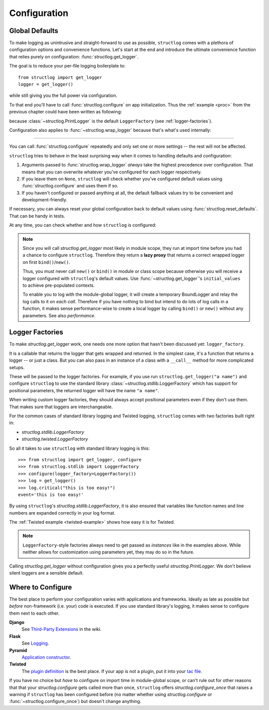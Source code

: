 Configuration
=============


Global Defaults
---------------

To make logging as unintrusive and straight-forward to use as possible, ``structlog`` comes with a plethora of configuration options and convenience functions.
Let's start at the end and introduce the ultimate convenience function that relies purely on configuration: :func:`structlog.get_logger`.

The goal is to reduce your per-file logging boilerplate to::

   from structlog import get_logger
   logger = get_logger()

while still giving you the full power via configuration.

To that end you'll have to call :func:`structlog.configure` on app initialization.
Thus the :ref:`example <proc>` from the previous chapter could have been written as following:

.. testcleanup:: *

   import structlog
   structlog.reset_defaults()

.. testsetup:: *

   import structlog
   structlog.reset_defaults()

.. testsetup:: config_wrap_logger, config_get_logger

   from structlog import PrintLogger, configure, reset_defaults, wrap_logger, get_logger
   from structlog.threadlocal import wrap_dict
   def proc(logger, method_name, event_dict):
      print("I got called with", event_dict)
      return repr(event_dict)

.. doctest:: config_get_logger

   >>> configure(processors=[proc])
   >>> log = get_logger()
   >>> log.info("hello world")
   I got called with {'event': 'hello world'}
   {'event': 'hello world'}

because :class:`~structlog.PrintLogger` is the default ``LoggerFactory`` (see :ref:`logger-factories`).

Configuration also applies to :func:`~structlog.wrap_logger` because that's what's used internally:

.. doctest:: config_wrap_logger

   >>> configure(processors=[proc], context_class=dict)
   >>> log = wrap_logger(PrintLogger())
   >>> log.info("hello world")
   I got called with {'event': 'hello world'}
   {'event': 'hello world'}


-----

You can call :func:`structlog.configure` repeatedly and only set one or more settings -- the rest will not be affected.

``structlog`` tries to behave in the least surprising way when it comes to handling defaults and configuration:

#. Arguments passed to :func:`structlog.wrap_logger` *always* take the highest precedence over configuration.
   That means that you can overwrite whatever you've configured for each logger respectively.
#. If you leave them on ``None``, ``structlog`` will check whether you've configured default values using :func:`structlog.configure` and uses them if so.
#. If you haven't configured or passed anything at all, the default fallback values try to be convenient and development-friendly.

If necessary, you can always reset your global configuration back to default values using :func:`structlog.reset_defaults`.
That can be handy in tests.

At any time, you can check whether and how ``structlog`` is configured:

.. doctest::

   >>> structlog.is_configured()
   False
   >>> class MyDict(dict): pass
   >>> structlog.configure(context_class=MyDict)
   >>> structlog.is_configured()
   True
   >>> cfg = structlog.get_config()
   >>> cfg["context_class"]
   <class 'MyDict'>


.. note::

   Since you will call `structlog.get_logger` most likely in module scope, they run at import time before you had a chance to configure ``structlog``.
   Therefore they return a **lazy proxy** that returns a correct wrapped logger on first ``bind()``/``new()``.

   Thus, you must never call ``new()`` or ``bind()`` in module or class scope because otherwise you will receive a logger configured with ``structlog``'s default values.
   Use :func:`~structlog.get_logger`\ 's ``initial_values`` to achieve pre-populated contexts.

   To enable you to log with the module-global logger, it will create a temporary BoundLogger and relay the log calls to it on *each call*.
   Therefore if you have nothing to bind but intend to do lots of log calls in a function, it makes sense performance-wise to create a local logger by calling ``bind()`` or ``new()`` without any parameters.
   See also `performance`.


.. _logger-factories:

Logger Factories
----------------

To make `structlog.get_logger` work, one needs one more option that hasn't been discussed yet: ``logger_factory``.

It is a callable that returns the logger that gets wrapped and returned.
In the simplest case, it's a function that returns a logger -- or just a class.
But you can also pass in an instance of a class with a ``__call__`` method for more complicated setups.

.. versionadded:: 0.4.0
   `structlog.get_logger` can optionally take positional parameters.

These will be passed to the logger factories.
For example, if you use run ``structlog.get_logger("a name")`` and configure ``structlog`` to use the standard library :class:`~structlog.stdlib.LoggerFactory` which has support for positional parameters, the returned logger will have the name ``"a name"``.

When writing custom logger factories, they should always accept positional parameters even if they don't use them.
That makes sure that loggers are interchangeable.

For the common cases of standard library logging and Twisted logging, ``structlog`` comes with two factories built right in:

- `structlog.stdlib.LoggerFactory`
- `structlog.twisted.LoggerFactory`

So all it takes to use ``structlog`` with standard library logging is this::

   >>> from structlog import get_logger, configure
   >>> from structlog.stdlib import LoggerFactory
   >>> configure(logger_factory=LoggerFactory())
   >>> log = get_logger()
   >>> log.critical("this is too easy!")
   event='this is too easy!'

By using ``structlog``'s `structlog.stdlib.LoggerFactory`, it is also ensured that variables like function names and line numbers are expanded correctly in your log format.

The :ref:`Twisted example <twisted-example>` shows how easy it is for Twisted.

.. note::

   ``LoggerFactory``-style factories always need to get passed as *instances* like in the examples above.
   While neither allows for customization using parameters yet, they may do so in the future.

Calling `structlog.get_logger` without configuration gives you a perfectly useful `structlog.PrintLogger`.
We don't believe silent loggers are a sensible default.


Where to Configure
------------------

The best place to perform your configuration varies with applications and frameworks.
Ideally as late as possible but *before* non-framework (i.e. your) code is executed.
If you use standard library's logging, it makes sense to configure them next to each other.

**Django**
   See `Third-Party Extensions <https://github.com/hynek/structlog/wiki/Third-Party-Extensions/>`_ in the wiki.

**Flask**
   See `Logging <https://flask.palletsprojects.com/en/latest/logging/>`_.

**Pyramid**
   `Application constructor <https://docs.pylonsproject.org/projects/pyramid/en/latest/narr/startup.html#the-startup-process>`_.

**Twisted**
   The `plugin definition <https://docs.twisted.org/en/stable/core/howto/plugin.html>`_ is the best place.
   If your app is not a plugin, put it into your `tac file <https://docs.twisted.org/en/stable/core/howto/application.html>`_.

If you have no choice but *have* to configure on import time in module-global scope, or can't rule out for other reasons that that your `structlog.configure` gets called more than once, ``structlog`` offers `structlog.configure_once` that raises a warning if ``structlog`` has been configured before (no matter whether using `structlog.configure` or :func:`~structlog.configure_once`) but doesn't change anything.
